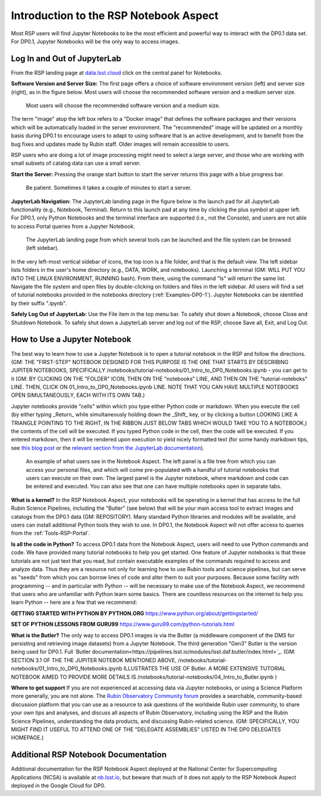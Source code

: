 .. This is a template rst file (.rst) within the Vera C. Rubin Observatory Documentation for Data Preview 0.1 (DP0.1) documentation project. This template can be used for a directory's index.rst or other pages within the directory. This comment and proceeding blank line may be deleted after the file is copied and renamed within the destination directory.

.. Review the README on instructions to contribute.
.. Static objects, such as figures, should be stored in the _static directory. Review the _static/README on instructions to contribute.
.. Do not remove the comments that describe each section. They are included to provide guidance to contributors.
.. Do not remove other content provided in the templates, such as a section. Instead, comment out the content and include comments to explain the situation. For example:
	- If a section within the template is not needed, comment out the section title and label reference. Do not delete the expected section title, reference or related comments provided from the template.
    - If a file cannot include a title (surrounded by ampersands (#)), comment out the title from the template and include a comment explaining why this is implemented (in addition to applying the ``title`` directive).

.. This is the label that can be used for cross referencing this file.
.. Recommended title label format is "Directory Name"-"Title Name"  -- Spaces should be replaced by hyphens.
.. Each section should include a label for cross referencing to a given area.
.. Recommended format for all labels is "Title Name"-"Section Name" -- Spaces should be replaced by hyphens.
.. To reference a label that isn't associated with an reST object such as a title or figure, you must include the link and explicit title using the syntax :ref:`link text <label-name>`.
.. A warning will alert you of identical labels during the linkcheck process.


.. _Data-Access-Analysis-Tools-NB-Intro:

#######################################
Introduction to the RSP Notebook Aspect
#######################################

Most RSP users will find Jupyter Notebooks to be the most efficient and powerful way to interact with the DP0.1 data set. For DP0.1, Jupyter Notebooks will be the only way to access images. 


.. _NB-Intro-Login:

Log In and Out of JupyterLab
============================

From the RSP landing page at `data.lsst.cloud <https://data.lsst.cloud/>`_ click on the central panel for Notebooks.

**Software Version and Server Size:** The first page offers a choice of software environment version (left) and server size (right), as in the figure below. Most users will choose the recommended software version and a medium server size. 

.. figure:: /_static/RSP_NB_select_a_server.png
    :width: 400
    :name: RSP_NB_select_a_server

    Most users will choose the recommended software version and a medium size.
    
The term "image" atop the left box refers to a "Docker image" that defines the software packages and their versions which will be automatically loaded in the server environment. The "recommended" image will be updated on a monthly basis during DP0.1 to encourage users to adapt to using software that is an active development, and to benefit from the bug fixes and updates made by Rubin staff. Older images will remain accessible to users.

RSP users who are doing a lot of image processing might need to select a large server, and those who are working with small subsets of catalog data can use a small server.

**Start the Server:** Pressing the orange start button to start the server returns this page with a blue progress bar.

.. figure:: /_static/RSP_NB_progress_bar.png
    :width: 400
    :name: RSP_NB_progress_bar

    Be patient. Sometimes it takes a couple of minutes to start a server.

**JupyterLab Navigation:** The JupyterLab landing page in the figure below is the launch pad for all JupyterLab functionality (e.g., Notebook, Terminal). Return to this launch pad at any time by clicking the plus symbol at upper left. For DP0.1, only Python Notebooks and the terminal interface are supported (i.e., not the Console), and users are not able to access Portal queries from a Jupyter Notebook.

.. figure:: /_static/RSP_NB_launcher_options.png
    :width: 400
    :name: RSP_NB_launcher_options

    The JupyterLab landing page from which several tools can be launched and the file system can be browsed (left sidebar).

In the very left-most vertical sidebar of icons, the top icon is a file folder, and that is the default view. The left sidebar lists folders in the user's home directory (e.g., DATA, WORK, and notebooks). Launching a terminal (GM: WILL PUT YOU INTO THE LINUX ENVIRONMENT, RUNNING bash).  From there, using the command "ls" will return the same list. Navigate the file system and open files by double-clicking on folders and files in the left sidebar. All users will find a set of tutorial notebooks provided in the notebooks directory (:ref:`Examples-DP0-1`). Jupyter Notebooks can be identified by their suffix ".ipynb". 

**Safely Log Out of JupyterLab:** Use the File item in the top menu bar. To safely shut down a Notebook, choose Close and Shutdown Notebook. To safely shut down a JupyterLab server and log out of the RSP, choose Save all, Exit, and Log Out.


.. _NB-Intro-Use-A-NB:

How to Use a Jupyter Notebook
=============================

The best way to learn how to use a Jupyter Notebook is to open a tutorial notebook in the RSP and follow the directions. (GM: THE "FIRST-STEP" NOTEBOOK DESIGNED FOR THIS PURPOSE IS THE ONE THAT STARTS BY DESCRIBING JUPITER NOTEBOOKS, SPECIFICALLY /notebooks/tutorial-notebooks/01_Intro_to_DP0_Notebooks.ipynb - you can get to it (GM: BY CLICKING ON THE "FOLDER" ICON, THEN ON THE "notebooks" LINE, AND THEN ON THE "tutorial-noteboks" LINE.  THEN, CLICK ON 01_Intro_to_DP0_Notebooks.ipynb LINE.  NOTE THAT YOU CAN HAVE MULTIPLE NOTEBOOKS OPEN SIMULTANEOUSLY, EACH WITH ITS OWN TAB.)

.. THE (LINK TO TUTORIALS AND MENTION THE VERY FIRST TUTORIAL). (MAYBE SHOW SCREEN SHOT OF THAT TUTORIAL).

Jupyter notebooks provide "cells" within which you type either Python code or markdown. When you execute the cell (by either typing _Return_ while simultaneously holding down the _Shift_ key, or by clicking a button LOOKING LIKE A TRIANGLE POINTING TO THE RIGHT, IN THE RIBBON JUST BELOW TABS WHICH WOULD TAKE YOU TO A NOTEBOOK,) the contents of the cell will be executed. If you typed Python code in the cell, then the code will be executed. If you entered markdown, then it will be rendered upon execution to yield nicely formatted text (for some handy markdown tips, see `this blog post <https://medium.com/analytics-vidhya/the-ultimate-markdown-guide-for-jupyter-notebook-d5e5abf728fd>`_ or the `relevant section from the JupyterLab documentation <https://jupyter-notebook.readthedocs.io/en/latest/examples/Notebook/Working%20With%20Markdown%20Cells.html#Markdown-Cells>`_). 

.. figure:: /_static/notebook.png
    :name: notebook_aspect

    An example of what users see in the Notebook Aspect. The left panel is a file tree from which you can access your personal files, and which will come pre-populated with a handful of tutorial notebooks that users can execute on their own. The largest panel is the Jupyter notebook, where markdown and code can be entered and executed. You can also see that one can have multiple notebooks open in separate tabs.

**What is a kernel?** In the RSP Notebook Aspect, your notebooks will be operating in a kernel that has access to the full Rubin Science Pipelines, including the "Butler" (see below) that will be your main access tool to extract images and catalogs from the DP0.1 data (GM: REPOSITORY). Many standard Python libraries and modules will be available, and users can install additional Python tools they wish to use. In DP0.1, the Notebook Aspect will not offer access to queries from the :ref:`Tools-RSP-Portal`. 

**Is all the code in Python?** To access DP0.1 data from the Notebook Aspect, users will need to use Python commands and code. We have provided many tutorial notebooks to help you get started. One feature of Jupyter notebooks is that these tutorials are not just text that you read, but contain executable examples of the commands required to access and analyze data. Thus they are a resource not only for learning how to use Rubin tools and science pipelines, but can serve as "seeds" from which you can borrow lines of code and alter them to suit your purposes. Because some facility with programming -- and in particular with Python -- will be necessary to make use of the Notebook Aspect, we recommend that users who are unfamiliar with Python learn some basics. There are countless resources on the internet to help you learn Python -- here are a few that we recommend:

**GETTING STARTED WITH PYTHON BY PYTHON.ORG**  https://www.python.org/about/gettingstarted/

**SET OF PYTHON LESSONS FROM GURU99** https://www.guru99.com/python-tutorials.html

**What is the Butler?** The only way to access DP0.1 images is via the Butler (a middleware component of the DMS for persisting and retrieving image datasets) from a Jupyter Notebook. The third generation "Gen3" Butler is the version being used for DP0.1. Full `Butler documentation<https://pipelines.lsst.io/modules/lsst.daf.butler/index.html>`_. (GM: SECTION 3.1 OF THE THE JUPITER NOTEBOK MENTIONED ABOVE, /notebooks/tutorial-notebooks/01_Intro_to_DP0_Notebooks.ipynb ILLUSTRATES THE USE OF Butler.  A MORE EXTENSIVE TUTORIAL NOTEBOOK AIMED TO PROVIDE MORE DETAILS IS /notebooks/tutorial-notebooks/04_Intro_to_Butler.ipynb )

**Where to get support** If you are not experienced at accessing data via Jupyter notebooks, or using a Science Platform more generally, you are not alone. The `Rubin Observatory Community forum <https://community.lsst.org/>`_ provides a searchable, community-based discussion platform that you can use as a resource to ask questions of the worldwide Rubin user community, to share your own tips and analyses, and discuss all aspects of Rubin Observatory, including using the RSP and the Rubin Science Pipelines, understanding the data products, and discussing Rubin-related science. (GM:  SPECIFICALLY, YOU MIGHT FIND IT USEFUL TO ATTEND ONE OF THE "DELEGATE ASSEMBLIES" LISTED IN THE DP0 DELEGATES HOMEPAGE.)


.. _NB-Intro-Other_Docs:

Additional RSP Notebook Documentation
=====================================

Additional documentation for the RSP Notebook Aspect deployed at the National Center for Supercomputing Applications (NCSA) is available at `nb.lsst.io <https://nb.lsst.io/>`_, but beware that much of it does not apply to the RSP Notebook Aspect deployed in the Google Cloud for DP0.


 
